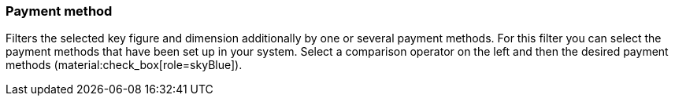 === Payment method

Filters the selected key figure and dimension additionally by one or several payment methods.
For this filter you can select the payment methods that have been set up in your system.
Select a comparison operator on the left and then the desired payment methods (material:check_box[role=skyBlue]).
